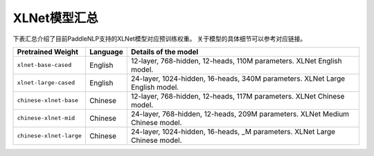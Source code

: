 

------------------------------------
XLNet模型汇总
------------------------------------



下表汇总介绍了目前PaddleNLP支持的XLNet模型对应预训练权重。
关于模型的具体细节可以参考对应链接。

+----------------------------------------------------------------------------------+--------------+----------------------------------------------------------------------------------+
| Pretrained Weight                                                                | Language     | Details of the model                                                             |
+==================================================================================+==============+==================================================================================+
|``xlnet-base-cased``                                                              | English      | 12-layer, 768-hidden,                                                            |
|                                                                                  |              | 12-heads, 110M parameters.                                                       |
|                                                                                  |              | XLNet English model.                                                             |
+----------------------------------------------------------------------------------+--------------+----------------------------------------------------------------------------------+
|``xlnet-large-cased``                                                             | English      | 24-layer, 1024-hidden,                                                           |
|                                                                                  |              | 16-heads, 340M parameters.                                                       |
|                                                                                  |              | XLNet Large English model.                                                       |
+----------------------------------------------------------------------------------+--------------+----------------------------------------------------------------------------------+
|``chinese-xlnet-base``                                                            | Chinese      | 12-layer, 768-hidden,                                                            |
|                                                                                  |              | 12-heads, 117M parameters.                                                       |
|                                                                                  |              | XLNet Chinese model.                                                             |
+----------------------------------------------------------------------------------+--------------+----------------------------------------------------------------------------------+
|``chinese-xlnet-mid``                                                             | Chinese      | 24-layer, 768-hidden,                                                            |
|                                                                                  |              | 12-heads, 209M parameters.                                                       |
|                                                                                  |              | XLNet Medium Chinese model.                                                      |
+----------------------------------------------------------------------------------+--------------+----------------------------------------------------------------------------------+
|``chinese-xlnet-large``                                                           | Chinese      | 24-layer, 1024-hidden,                                                           |
|                                                                                  |              | 16-heads, _M parameters.                                                         |
|                                                                                  |              | XLNet Large Chinese model.                                                       |
+----------------------------------------------------------------------------------+--------------+----------------------------------------------------------------------------------+
